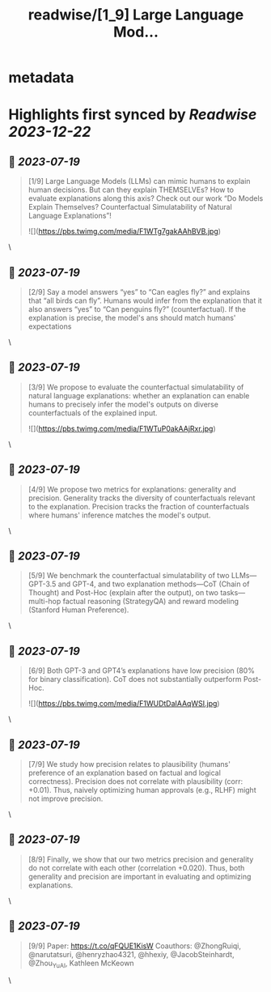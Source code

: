 :PROPERTIES:
:title: readwise/[1_9] Large Language Mod...
:END:


* metadata
:PROPERTIES:
:author: [[yanda_chen_ on Twitter]]
:full-title: "[1/9] Large Language Mod..."
:category: [[tweets]]
:url: https://twitter.com/yanda_chen_/status/1681412273758408704
:image-url: https://pbs.twimg.com/profile_images/1422231549425033219/xYeXHWI8.jpg
:END:

* Highlights first synced by [[Readwise]] [[2023-12-22]]
** 📌 [[2023-07-19]]
#+BEGIN_QUOTE
[1/9] Large Language Models (LLMs) can mimic humans to explain human decisions. But can they explain THEMSELVEs? How to evaluate explanations along this axis? Check out our work “Do Models Explain Themselves? Counterfactual Simulatability of Natural Language Explanations”! 

![](https://pbs.twimg.com/media/F1WTg7gakAAhBVB.jpg) 
#+END_QUOTE\
** 📌 [[2023-07-19]]
#+BEGIN_QUOTE
[2/9] Say a model answers “yes” to “Can eagles fly?” and explains that “all birds can fly”. Humans would infer from the explanation that it also answers “yes” to “Can penguins fly?” (counterfactual). If the explanation is precise, the model's ans should match humans' expectations 
#+END_QUOTE\
** 📌 [[2023-07-19]]
#+BEGIN_QUOTE
[3/9] We propose to evaluate the counterfactual simulatability of natural language explanations: whether an explanation can enable humans to precisely infer the model's outputs on diverse counterfactuals of the explained input. 

![](https://pbs.twimg.com/media/F1WTuP0akAAjRxr.jpg) 
#+END_QUOTE\
** 📌 [[2023-07-19]]
#+BEGIN_QUOTE
[4/9] We propose two metrics for explanations: generality and precision. Generality tracks the diversity of counterfactuals relevant to the explanation. Precision tracks the fraction of counterfactuals where humans' inference matches the model's output. 
#+END_QUOTE\
** 📌 [[2023-07-19]]
#+BEGIN_QUOTE
[5/9] We benchmark the counterfactual simulatability of two LLMs—GPT-3.5 and GPT-4, and two explanation methods—CoT (Chain of Thought) and Post-Hoc (explain after the output), on two tasks—multi-hop factual reasoning (StrategyQA) and reward modeling (Stanford Human Preference). 
#+END_QUOTE\
** 📌 [[2023-07-19]]
#+BEGIN_QUOTE
[6/9] Both GPT-3 and GPT4’s explanations have low precision (80% for binary classification). CoT does not substantially outperform Post-Hoc. 

![](https://pbs.twimg.com/media/F1WUDtDaIAAqWSI.jpg) 
#+END_QUOTE\
** 📌 [[2023-07-19]]
#+BEGIN_QUOTE
[7/9] We study how precision relates to plausibility (humans' preference of an explanation based on factual and logical correctness). Precision does not correlate with plausibility (corr: +0.01). Thus, naively optimizing human approvals (e.g., RLHF) might not improve precision. 
#+END_QUOTE\
** 📌 [[2023-07-19]]
#+BEGIN_QUOTE
[8/9] Finally, we show that our two metrics precision and generality do not correlate with each other (correlation +0.020). Thus, both generality and precision are important in evaluating and optimizing explanations. 
#+END_QUOTE\
** 📌 [[2023-07-19]]
#+BEGIN_QUOTE
[9/9] Paper: https://t.co/qFQUE1KisW
Coauthors: @ZhongRuiqi, @narutatsuri, @henryzhao4321, @hhexiy, @JacobSteinhardt, @Zhou_Yu_AI, Kathleen McKeown 
#+END_QUOTE\